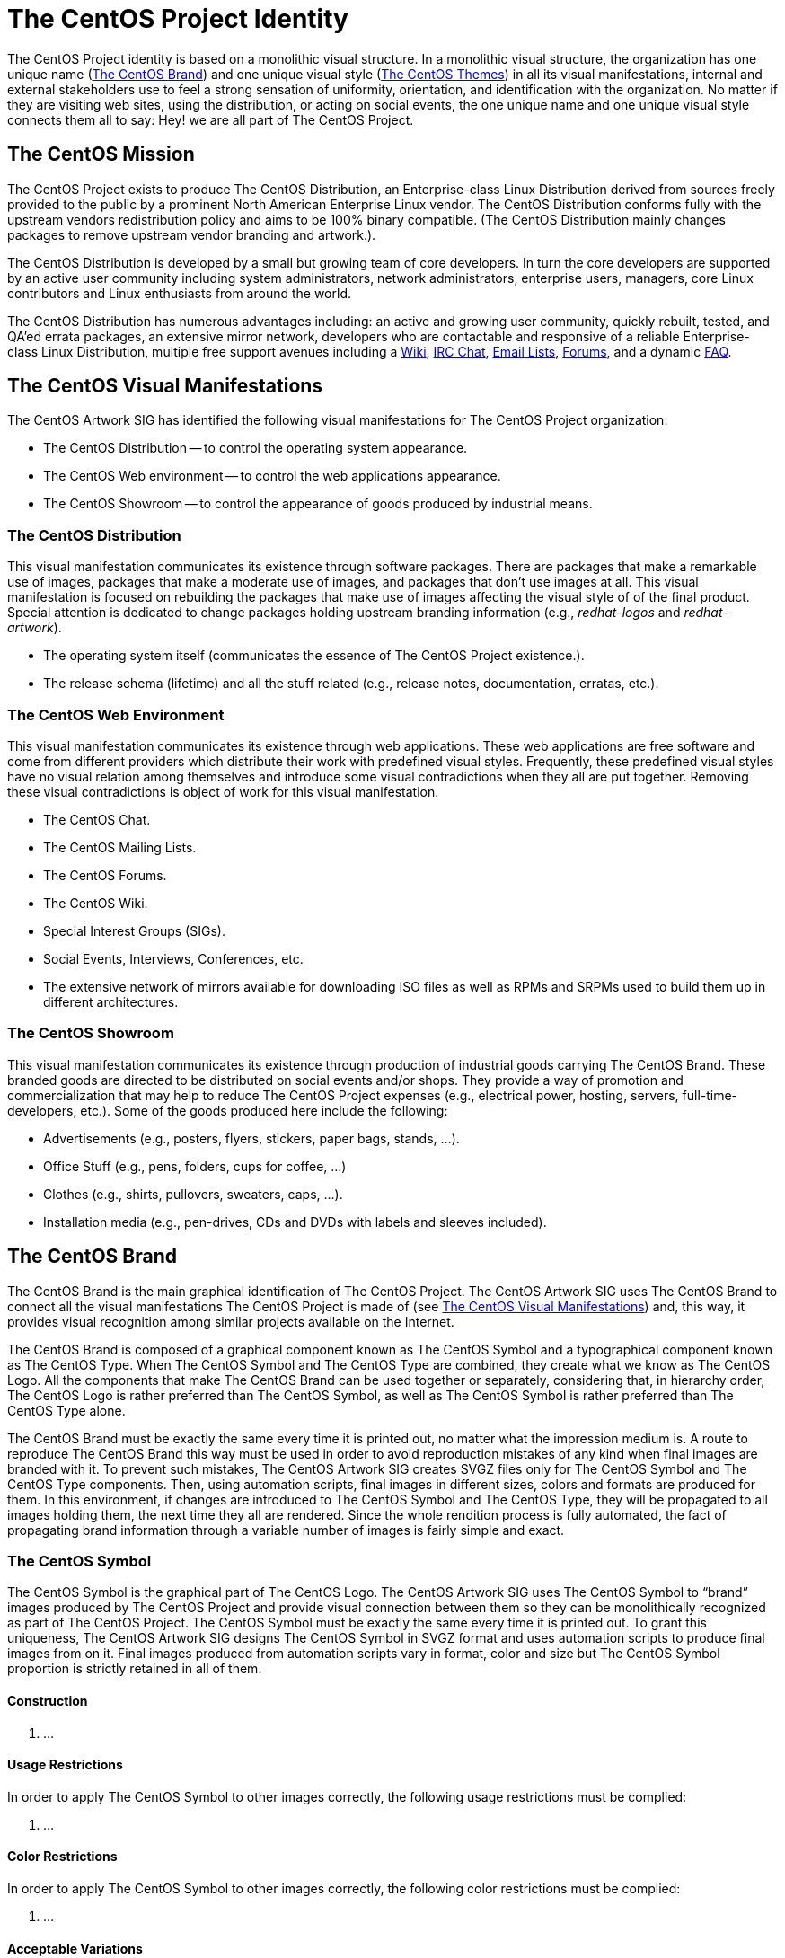 [[identity]]
The CentOS Project Identity
===========================

The CentOS Project identity is based on a monolithic visual structure.
In a monolithic visual structure, the organization has one unique name
(<<centos-brand>>) and one unique visual style (<<centos-themes>>) in
all its visual manifestations, internal and external stakeholders use
to feel a strong sensation of uniformity, orientation, and
identification with the organization. No matter if they are visiting
web sites, using the distribution, or acting on social events, the one
unique name and one unique visual style connects them all to say: Hey!
we are all part of The CentOS Project.

The CentOS Mission
------------------

The CentOS Project exists to produce The CentOS Distribution, an
Enterprise-class Linux Distribution derived from sources freely
provided to the public by a prominent North American Enterprise Linux
vendor.  The CentOS Distribution conforms fully with the upstream
vendors redistribution policy and aims to be 100% binary compatible.
(The CentOS Distribution mainly changes packages to remove upstream
vendor branding and artwork.).

The CentOS Distribution is developed by a small but growing team of
core developers.  In turn the core developers are supported by an
active user community including system administrators, network
administrators, enterprise users, managers, core Linux contributors
and Linux enthusiasts from around the world.

The CentOS Distribution has numerous advantages including: an active
and growing user community, quickly rebuilt, tested, and QA'ed errata
packages, an extensive mirror network, developers who are contactable
and responsive of a reliable Enterprise-class Linux Distribution,
multiple free support avenues including a
http://wiki.centos.org/[Wiki],
http://www.centos.org/modules/tinycontent/index.php?id=8[IRC Chat],
http://lists.centos.org/[Email Lists],
http://www.centos.org/modules/newbb/[Forums], and a dynamic
http://www.centos.org/modules/smartfaq/[FAQ].

[[centos-visual-manifestations]]
The CentOS Visual Manifestations
--------------------------------

The CentOS Artwork SIG has identified the following visual
manifestations for The CentOS Project organization:

* The CentOS Distribution -- to control the operating system appearance.
* The CentOS Web environment -- to control the web applications appearance.
* The CentOS Showroom -- to control the appearance of goods produced
  by industrial means.

The CentOS Distribution
~~~~~~~~~~~~~~~~~~~~~~~

This visual manifestation communicates its existence through software
packages.  There are packages that make a remarkable use of images,
packages that make a moderate use of images, and packages that don't
use images at all.  This visual manifestation is focused on rebuilding
the packages that make use of images affecting the visual style of of
the final product. Special attention is dedicated to change packages
holding upstream branding information (e.g., _redhat-logos_ and
_redhat-artwork_).

- The operating system itself (communicates the essence of The CentOS
  Project existence.).

- The release schema (lifetime) and all the stuff related (e.g.,
  release notes, documentation, erratas, etc.).

The CentOS Web Environment
~~~~~~~~~~~~~~~~~~~~~~~~~~

This visual manifestation communicates its existence through web
applications.  These web applications are free software and come from
different providers which distribute their work with predefined visual
styles.  Frequently, these predefined visual styles have no visual
relation among themselves and introduce some visual contradictions
when they all are put together.  Removing these visual contradictions
is object of work for this visual manifestation.

- The CentOS Chat.
- The CentOS Mailing Lists.
- The CentOS Forums.
- The CentOS Wiki.
- Special Interest Groups (SIGs).
- Social Events, Interviews, Conferences, etc.
- The extensive network of mirrors available for downloading ISO files
  as well as RPMs and SRPMs used to build them up in different
  architectures.

The CentOS Showroom
~~~~~~~~~~~~~~~~~~~

This visual manifestation communicates its existence through
production of industrial goods carrying The CentOS Brand.  These
branded goods are directed to be distributed on social events and/or
shops. They provide a way of promotion and commercialization that may
help to reduce The CentOS Project expenses (e.g., electrical power,
hosting, servers, full-time-developers, etc.). Some of the goods
produced here include the following:

- Advertisements (e.g., posters, flyers, stickers, paper bags, stands,
  ...).
- Office Stuff (e.g., pens, folders, cups for coffee,  ...)
- Clothes (e.g., shirts, pullovers, sweaters, caps, ...).
- Installation media (e.g., pen-drives, CDs and DVDs with labels and
  sleeves included).

[[centos-brand]]
The CentOS Brand
----------------

The CentOS Brand is the main graphical identification of The CentOS
Project.  The CentOS Artwork SIG uses The CentOS Brand to connect all
the visual manifestations The CentOS Project is made of (see
<<centos-visual-manifestations>>) and, this way, it provides visual
recognition among similar projects available on the Internet.

The CentOS Brand is composed of a graphical component known as The
CentOS Symbol and a typographical component known as The CentOS Type.
When The CentOS Symbol and The CentOS Type are combined, they create
what we know as The CentOS Logo.  All the components that make The
CentOS Brand can be used together or separately, considering that, in
hierarchy order, The CentOS Logo is rather preferred than The CentOS
Symbol, as well as The CentOS Symbol is rather preferred than The
CentOS Type alone.

The CentOS Brand must be exactly the same every time it is printed
out, no matter what the impression medium is.  A route to reproduce
The CentOS Brand this way must be used in order to avoid reproduction
mistakes of any kind when final images are branded with it. To prevent
such mistakes, The CentOS Artwork SIG creates SVGZ files only for The
CentOS Symbol and The CentOS Type components. Then, using automation
scripts, final images in different sizes, colors and formats are
produced for them.  In this environment, if changes are introduced to
The CentOS Symbol and The CentOS Type, they will be propagated to all
images holding them, the next time they all are rendered. Since the
whole rendition process is fully automated, the fact of propagating
brand information through a variable number of images is fairly simple
and exact.

The CentOS Symbol
~~~~~~~~~~~~~~~~~

The CentOS Symbol is the graphical part of The CentOS Logo. The CentOS
Artwork SIG uses The CentOS Symbol to ``brand'' images produced by The
CentOS Project and provide visual connection between them so they can
be monolithically recognized as part of The CentOS Project.  The
CentOS Symbol must be exactly the same every time it is printed out.
To grant this uniqueness, The CentOS Artwork SIG designs The CentOS
Symbol in SVGZ format and uses automation scripts to produce final
images from on it. Final images produced from automation scripts vary
in format, color and size but The CentOS Symbol proportion is strictly
retained in all of them.

Construction
^^^^^^^^^^^^

1. ...

Usage Restrictions
^^^^^^^^^^^^^^^^^^

In order to apply The CentOS Symbol to other images correctly, the
following usage restrictions must be complied:

1. ...

Color Restrictions
^^^^^^^^^^^^^^^^^^

In order to apply The CentOS Symbol to other images correctly, the
following color restrictions must be complied:

1. ...

Acceptable Variations
^^^^^^^^^^^^^^^^^^^^^

Printing too many different colors on specific sorts of media may
result very expensive sometimes, so the following acceptable
variations for The CentOS Symbol are also available:

1. ...

The CentOS Type
~~~~~~~~~~~~~~~

The CentOS Type is the typographical part of The CentOS Logo.  The
CentOS Type is used to ``brand'' images produce by The CentOS Project
and provide visual connection between images so they can be
monolithically recognized as part of The CentOS Project.  The CentOS
Type alone provides less recognition than The CentOS Logo and The
CentOS Symbol. Frequently, The CentOS Type is used to advert the major
release of CentOS Distribution on the first images shown as part of
distribution installation process.  The CentOS Symbol and any release
information printed out with it must have exactly the same proportions
every time they are printed out.  To grant this uniqueness, The CentOS
Artwork SIG designs The CentOS Type in SVGZ format and uses automation
scripts to produce final images from on it. Final images produced from
automation scripts vary in format, color and size but The CentOS Type
proportion is strictly retained in all of them.

image:corporate-fonts.png[corporate-fonts.png]

Construction
^^^^^^^^^^^^

1. ...

Usage Restrictions
^^^^^^^^^^^^^^^^^^

In order to apply The CentOS Type to other images correctly, the
following usage restrictions must be complied:

1. ...

Color Restrictions
^^^^^^^^^^^^^^^^^^

In order to apply The CentOS Symbol to other images correctly, the
following color restrictions must be complied:

1. ...

Acceptable Variations
^^^^^^^^^^^^^^^^^^^^^

Printing too many different colors on specific sorts of media may
result very expensive sometimes, so the following acceptable
variations for The CentOS Type are also available:

1. ...

The CentOS Logo
~~~~~~~~~~~~~~~

The CentOS Logo is the combination of The CentOS Symbol and The CentOS
Type. The CentOS Artwork SIG uses The CentOS Logo to ``brand'' images
produced by The CentOS Project and provide visual connection between
them so they can be monolithically recognized as part of The CentOS
Project.  The CentOS Logo must be exactly the same every time it is
printed out. To grant this uniqueness, The CentOS Artwork SIG doesn't
create The CentOS Logo in SVGZ format, instead it combines final
images produced from The CentOS Symbol and The CentOS Type using
automation scripts.  Because final images related to both The CentOS
Symbol and The CentOS Type do share common proportions, it is possible
for automation scripts to combine them in a great number of ways to
produce a great number of final images for The CentOS Logos and with
high levels of exactitude.

Construction
^^^^^^^^^^^^

image:corporate-logo-howto.png[corporate-logo-howto.png]

Usage Restrictions
^^^^^^^^^^^^^^^^^^

In order to apply The CentOS Logo to other images correctly, the
following usage restrictions must be complied:

1. ...

Color Restrictions
^^^^^^^^^^^^^^^^^^

In order to apply The CentOS Logo to other images correctly, the
following color restrictions must be complied:

1. ...

Acceptable Variations
^^^^^^^^^^^^^^^^^^^^^

Printing too many different colors on specific sorts of media may
result very expensive sometimes, so the following acceptable
variations for The CentOS Logo are also available:

1. ...

The CentOS Palette
------------------

In addition to colors used in The CentOS Symbol (9ccd2aff, 932279ff,
262577ff, efa724ff) and The CentOS Default Background Color
(204c8dff), The CentOS Artwork SIG uses the following colors in their
corporate graphic designs:

image:../corporate-colors.png[corporate-colors.png]

Artistic motifs have not any limitation in the number of colors used.
If you are a graphic designer creating artistic motifs for The CentOS
Project, feel free to take your creativeness at its limit by creating
color-full artistic motifs. For final bootup images which require a
reduced number of colors, create palette of colors for them with the
appropriate number of colors and let the *render* module of
*centos-art.sh* script to do the rest.

[[centos-themes]]
The CentOS Themes
-----------------

The CentOS themes organize visual styles for all the visual
manifestation The CentOS Project is made of. In order to automate the
process of rendering images based on customizable patterns, themes
have been divided into ``design models'' and ``artistic motifs.''

image:identity-themes.png[identity-themes.png]

[[centos-themes-models]]
Design Models
~~~~~~~~~~~~~

Design models are compressed SVG files created with Inkscape. They
describe the image files used to implement the CentOS project visual
manifestations.  For example, in the specific case of CentOS
distribution, each final image you want to re-brand has a design model
associated used to set the final image dimensions, whether or not it
has round borders, and what background to use on it.  Design models
are created once and rarely modified through time. They are only
modified if the visual manifestation they refer to changes or needs to
be tuned up.

Localization of design models is also possible. It takes place in the
same directory of design models, through PO files which are
manipulated by automation scripts. The localization of design models
allows production of final images for different locales.  For example,
if you decide to use slide images in CentOS installer, you need to
create one design model for each slide image you want to produce in
English language.  Then, using *locale* module of *centos-art.sh*
script, you create PO files for each design model you have.  PO files
are created using the current language information of your terminal
(e.g., see value of +LANG+ variable).  Then, you use the *locale*
module again to edit the PO files and provide string translations from
English to your preferred language.  Once translations are on the PO
files, you use the *render* module of *centos-art.sh* script to
produce final images for your locale, based on the artistic motif you
initiate rendition for and the related design models set in the
rendition configuration file.

[[centos-themes-motifs]]
Artistic Motifs
~~~~~~~~~~~~~~~

Artistic motifs are PNG images holding the background information of
each design model available.  One important characteristic of artistic
motifs is preserving one unique visual style for all the PNG images
they are made of.  Artistic motifs aren't limited in number. It is
possible to have several artistic motifs and produce final images for
all of them using one single set of design models. Artistic motifs
give plenty of room for graphic designers' creativeness.  As
convention, artistic motifs are conceived without any specific brand
information on them. The brand information is set later using
automation scripts and final branding images, when final images are
produced.

The CentOS Behavior
-------------------

The CentOS Behavior is focused on the effective social interaction of
each member involved in the organization (e.g., core developers,
community members, etc.).  It is related to ethics and politics used
inside and outside the community. It is related to the sense of
direction chosen by the community and the way the community projects
itself to achieve it.

The CentOS Behavior is based on a meritocracy (the more you do the
more you are allowed to do).

The CentOS Visual Structure
---------------------------

The CentOS Project has a monolithic visual structure. In it, The
CentOS Project expresses its visual identity through one unique name
and one unique visual style through all the visual manifestations it
is made of.

In order for The CentOS Project to express its identity according a
monolithic visual structure, it is required to consider all the visual
manifestations The CentOS Project is made of, not just one of them.
For example, if one different visual style is implemented for each
major release of The CentOS Distribution, which one of those different
visual styles would be used to cover the remaining visual
manifestations The CentOS Project is made of (e.g., The CentOS Web and
goods from The CentOS Showroom)?

Having one unique visual style in all visual manifestations for
eternity would give the idea of a visually out-of-dated project. So,
there is no problem on creating new visual styles for one of the
visual manifestations from time to time, in order to refresh the way
it looks and feels; the problem itself is in not propagating the new
visual style created, onto all other visual manifestations The CentOS
Project is made of, in a way that The CentOS Project does be
recognized in the new look and feel, no matter what visual
manifestation be in front of us.  Such lack of uniformity is what
introduces the visual contradiction The CentOS Artwork SIG is
precisely trying to solve by mean of identifying, organizing and
automating artwork production inside The CentOS Artwork Repository
(<<repository>>).

// vim: set syntax=asciidoc:

